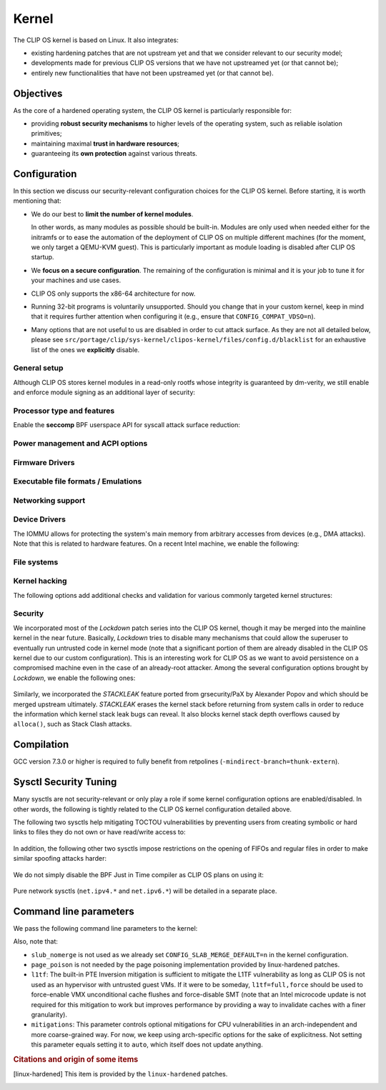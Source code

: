 .. Copyright © 2018 ANSSI.
   CLIP OS is a trademark of the French Republic.
   Content licensed under the Open License version 2.0 as published by Etalab
   (French task force for Open Data).

.. _kernel:

Kernel
======

The CLIP OS kernel is based on Linux. It also integrates:

* existing hardening patches that are not upstream yet and that we consider
  relevant to our security model;
* developments made for previous CLIP OS versions that we have not upstreamed
  yet (or that cannot be);
* entirely new functionalities that have not been upstreamed yet (or that
  cannot be).

Objectives
----------

As the core of a hardened operating system, the CLIP OS kernel is particularly
responsible for:

* providing **robust security mechanisms** to higher levels of the operating
  system, such as reliable isolation primitives;
* maintaining maximal **trust in hardware resources**;
* guaranteeing its **own protection** against various threats.

Configuration
-------------

In this section we discuss our security-relevant configuration choices for
the CLIP OS kernel. Before starting, it is worth mentioning that:

* We do our best to **limit the number of kernel modules**.

  In other words, as many modules as possible should be built-in. Modules are
  only used when needed either for the initramfs or to ease the automation of
  the deployment of CLIP OS on multiple different machines (for the moment, we
  only target a QEMU-KVM guest). This is particularly important as module
  loading is disabled after CLIP OS startup.

* We **focus on a secure configuration**. The remaining of the configuration
  is minimal and it is your job to tune it for your machines and use cases.

* CLIP OS only supports the x86-64 architecture for now.

* Running 32-bit programs is voluntarily unsupported. Should you change that
  in your custom kernel, keep in mind that it requires further attention when
  configuring it (e.g., ensure that ``CONFIG_COMPAT_VDSO=n``).

* Many options that are not useful to us are disabled in order to cut attack
  surface. As they are not all detailed below, please see
  ``src/portage/clip/sys-kernel/clipos-kernel/files/config.d/blacklist`` for an
  exhaustive list of the ones we **explicitly** disable.

General setup
~~~~~~~~~~~~~

.. describe:: CONFIG_AUDIT=y

   CLIP OS will need the auditing infrastructure.

.. describe:: CONFIG_IKCONFIG=n

   We do not need ``.config`` to be available at runtime.

.. describe:: CONFIG_KALLSYMS=n

   Symbols are only useful for debug and attack purposes.

.. describe:: CONFIG_EXPERT=y

   This unlocks additional configuration options we need.

.. ---

.. describe:: CONFIG_USER_NS=n

   User namespaces can be useful for some use cases but even more to an
   attacker. We choose to disable them for the moment, but we could also enable
   them and use the ``kernel.unprivileged_userns_clone`` sysctl provided by
   linux-hardened to disable their unprivileged use.

.. ---

.. describe:: CONFIG_SLUB_DEBUG=y

   Allow allocator validation checking to be enabled.

.. describe:: CONFIG_SLAB_MERGE_DEFAULT=n

   Merging SLAB caches can make heap exploitation easier.

.. describe:: CONFIG_SLAB_FREELIST_RANDOM=y

   Randomize allocator freelists

.. describe:: CONFIG_SLAB_FREELIST_HARDENED=y

   Harden slab metadata

.. describe:: CONFIG_SLAB_HARDENED=y

   Add various little checks to harden the slab allocator. [linux-hardened]_

.. describe:: CONFIG_SLAB_CANARY=y

   Place canaries at the end of slab allocations. [linux-hardened]_

.. describe:: CONFIG_SLAB_SANITIZE=y

   Zero-fill slab allocations on free to reduce risks of information leaks and
   help mitigate use-after-free vulnerabilities. [linux-hardened]_

   .. describe:: CONFIG_SLAB_SANITIZE_VERIFY=y

      Verify that newly allocated slab allocations are zeroed to detect
      write-after-free bugs. [linux-hardened]_


.. ---

.. describe:: CONFIG_COMPAT_BRK=n

   Enabling this would disable brk ASLR.

.. ---

.. describe:: CONFIG_GCC_PLUGINS=y

   Enable GCC plugins, some of which are security-relevant; GCC 4.7 at least is
   required.

   .. describe:: CONFIG_GCC_PLUGIN_LATENT_ENTROPY=y

      Instrument some kernel code to gather additional (but not
      cryptographically secure) entropy at boot time.

   .. describe:: CONFIG_GCC_PLUGIN_STRUCTLEAK=y
                 CONFIG_GCC_PLUGIN_STRUCTLEAK_BYREF_ALL=y

      Prevent potential information leakage by forcing zero-initialization of:

        - structures on the stack containing userspace addresses;
        - any stack variable (thus including structures) that may be passed by
          reference and has not already been explicitly initialized.

      This is particularly important to prevent trivial bypassing of KASLR.

   .. describe:: CONFIG_GCC_PLUGIN_RANDSTRUCT=y

      Randomize layout of sensitive kernel structures. Exploits targeting such
      structures then require an additional information leak vulnerability.

   .. describe:: CONFIG_GCC_PLUGIN_RANDSTRUCT_PERFORMANCE=n

      Do not weaken structure randomization

.. ---

.. describe:: CONFIG_ARCH_MMAP_RND_BITS=32

   Use maximum number of randomized bits for the mmap base address on x86_64.
   Note that thanks to a linux-hardened patch, this also impacts the number of
   randomized bits for the stack base address.

.. ---

.. describe:: CONFIG_STACKPROTECTOR=y
              CONFIG_STACKPROTECTOR_STRONG=y

   Use ``-fstack-protector-strong`` for best stack canary coverage; GCC 4.9 at
   least is required.

.. describe:: CONFIG_VMAP_STACK=y

   Virtually-mapped stacks benefit from guard pages, thus making kernel stack
   overflows harder to exploit.

.. describe:: CONFIG_REFCOUNT_FULL=y

   Do extensive checks on reference counting to prevent use-after-free
   conditions. Without this option, on x86, there already is a fast
   assembly-based protection based on the PaX implementation but it does not
   cover all cases.

.. ---

.. describe:: CONFIG_STRICT_MODULE_RWX=y

   Enforce strict memory mappings permissions for loadable kernel modules.

.. ---

Although CLIP OS stores kernel modules in a read-only rootfs whose integrity is
guaranteed by dm-verity, we still enable and enforce module signing as an
additional layer of security:

 .. describe:: CONFIG_MODULE_SIG=y
               CONFIG_MODULE_SIG_FORCE=y
               CONFIG_MODULE_SIG_ALL=y
               CONFIG_MODULE_SIG_SHA512=y
               CONFIG_MODULE_SIG_HASH="sha512"

.. ---

.. describe:: CONFIG_LOCAL_INIT=n

   This option requires compiler support for ``-fsanitize=local-init``, which
   is only available in Clang. [linux-hardened]_

Processor type and features
~~~~~~~~~~~~~~~~~~~~~~~~~~~

.. describe:: CONFIG_RETPOLINE=y

   Retpolines are needed to protect against Spectre v2. GCC 7.3.0 or higher is
   required.

.. describe:: CONFIG_LEGACY_VSYSCALL_NONE=y

   The vsyscall table is not required anymore by libc and is a fixed-position
   potential source of ROP gadgets.

.. describe:: CONFIG_X86_VSYSCALL_EMULATION=n

   See above.

.. describe:: CONFIG_MICROCODE=y

   Needed to benefit from microcode updates and thus security fixes (e.g.,
   additional Intel pseudo-MSRs to be used by the kernel as a mitigation for
   various speculative execution vulnerabilities).

.. describe:: CONFIG_X86_MSR=n
              CONFIG_X86_CPUID=n

   Enabling those features would only present userspace with more attack
   surface.

.. describe:: CONFIG_KSM=n

   Enabling this feature can make cache side-channel attacks such as
   FLUSH+RELOAD much easier to carry out.

.. ---

.. describe:: CONFIG_DEFAULT_MMAP_MIN_ADDR=65536

   This should in particular be non-zero to prevent the exploitation of kernel
   NULL pointer bugs.

.. describe:: CONFIG_MTRR=y

   Memory Type Range Registers can make speculative execution bugs a bit harder
   to exploit.

.. describe:: CONFIG_X86_PAT=y

   Page Attribute Tables are the modern equivalents of MTRRs, which we
   described above.

.. describe:: CONFIG_ARCH_RANDOM=y

   Enable the RDRAND instruction to benefit from a secure hardware RNG if
   supported. See ``CONFIG_RANDOM_TRUST_CPU`` for warnings about that.

.. describe:: CONFIG_X86_SMAP=y

   Enable Supervisor Mode Access Prevention to prevent ret2usr exploitation
   techniques.

.. describe:: CONFIG_X86_INTEL_UMIP=y

   Enable User Mode Instruction Prevention. Note that hardware supporting this
   feature is not common yet.

.. describe:: CONFIG_X86_INTEL_MPX=n

   Intel Memory Protection Extensions add hardware assistance to memory
   protection. Compiler support is required but is deprecated in GCC 8 and will
   probably be dropped in GCC 9.

.. describe:: CONFIG_X86_INTEL_MEMORY_PROTECTION_KEYS=n

   Memory Protection Keys are a promising feature but they are still not
   supported on current hardware.

.. ---

Enable the **seccomp** BPF userspace API for syscall attack surface reduction:

  .. describe:: CONFIG_SECCOMP=y
                CONFIG_SECCOMP_FILTER=y

.. ---

.. describe:: CONFIG_RANDOMIZE_BASE=y

   While this may be seen as a `controversial
   <https://grsecurity.net/kaslr_an_exercise_in_cargo_cult_security.php>`_
   feature, it makes sense for CLIP OS. Indeed, KASLR may be defeated thanks to
   the kernel interfaces that are available to an attacker, or through attacks
   leveraging hardware vulnerabilities such as speculative and out-of-order
   execution ones. However, CLIP OS follows the *defense in depth* principle
   and an attack surface reduction approach. Thus, the following points make
   KASLR relevant in the CLIP OS kernel:

   * KASLR was initially designed to counter remote attacks but the strong
     security model of CLIP OS (e.g., no sysfs mounts in most containers,
     minimal procfs, no arbitrary code execution) makes a local attack
     more complex to carry out.
   * STRUCTLEAK, STACKLEAK, kptr_restrict and
     ``CONFIG_SECURITY_DMESG_RESTRICT`` are enabled in CLIP OS.
   * The CLIP OS kernel is custom-compiled (at least for a given deployment),
     its image is unreadable to all users including privileged ones and updates
     are end-to-end encrypted. This makes both the content and addresses of the
     kernel image secret. Note that, however, the production kernel image is
     currently part of an EFI binary and is not encrypted, causing it to be
     accessible to a physical attacker. This will change in the future as we
     will only use the kernel included in the EFI binary to boot and then
     *kexec* to the real production kernel whose image will be located on an
     encrypted disk partition.
   * We enable ``CONFIG_PANIC_ON_OOPS`` by default so that the kernel
     cannot recover from failed exploit attempts, thus preventing any brute
     forcing.
   * We enable Kernel Page Table Isolation, mitigating Meltdown and potential
     other hardware information leakage. Variante 3a (Rogue System Register
     Read) however remains an important threat to KASLR.

.. ---

.. describe:: CONFIG_RANDOMIZE_MEMORY=y

   Most of the above explanations stand for that feature.

.. describe:: CONFIG_KEXEC=n
              CONFIG_KEXEC_FILE=n

   Disable the ``kexec()`` system call to prevent an already-root attacker from
   rebooting on an untrusted kernel.

.. describe:: CONFIG_CRASH_DUMP=n

   A crash dump can potentially provide an attacker with useful information.
   However we disabled ``kexec()`` syscalls above thus this configuration
   option should have no impact anyway.

.. ---

.. describe:: CONFIG_MODIFY_LDT_SYSCALL=n

   This is not supposed to be needed by userspace applications and only
   increases the kernel attack surface.

Power management and ACPI options
~~~~~~~~~~~~~~~~~~~~~~~~~~~~~~~~~

.. describe:: CONFIG_HIBERNATION=n

   The CLIP OS swap partition is encrypted with an ephemeral key and thus
   cannot support suspend to disk.

Firmware Drivers
~~~~~~~~~~~~~~~~

.. describe:: CONFIG_RESET_ATTACK_MITIGATION=n

   In order to work properly, this mitigation requires userspace support that
   is currently not available in CLIP OS. Moreover, due to our use of Secure
   Boot, Trusted Boot and the fact that machines running CLIP OS are expected
   to lock their BIOS with a password, the type of *cold boot attacks* this
   mitigation is supposed to thwart should not be an issue.

Executable file formats / Emulations
~~~~~~~~~~~~~~~~~~~~~~~~~~~~~~~~~~~~

.. describe:: CONFIG_BINFMT_MISC=n

   We do not want our kernel to support miscellaneous binary classes. ELF
   binaries and interpreted scripts starting with a shebang are enough.

.. describe:: CONFIG_COREDUMP=n

   Core dumps can provide an attacker with useful information.

Networking support
~~~~~~~~~~~~~~~~~~

.. describe:: CONFIG_SYN_COOKIES=y

   Enable TCP syncookies.

Device Drivers
~~~~~~~~~~~~~~

.. describe:: CONFIG_TCG_TPM=y

   CLIP OS leverages the TPM to ensure :ref:`boot integrity <trusted_boot>`.

.. describe:: CONFIG_DEVMEM=n

   The ``/dev/mem`` device should not be required by any user application
   nowadays.

   .. note::

      If you must enable it, at least enable ``CONFIG_STRICT_DEVMEM`` and
      ``CONFIG_IO_STRICT_DEVMEM`` to restrict at best access to this device.

.. describe:: CONFIG_DEVKMEM=n

   This virtual device is only useful for debug purposes and is very dangerous
   as it allows direct kernel memory writing (particularly useful for
   rootkits).

.. describe:: CONFIG_LEGACY_PTYS=n

   Use the modern PTY interface only.

.. describe:: CONFIG_LDISC_AUTOLOAD=n

   Do not automatically load any line discipline that is in a kernel module
   when an unprivileged user asks for it.

.. describe:: CONFIG_DEVPORT=n

   The ``/dev/port`` device should not be used anymore by userspace, and it
   could increase the kernel attack surface.

.. describe:: CONFIG_RANDOM_TRUST_CPU=n

   Do not rely exclusively on the hardware RNG provided by the CPU manufacturer
   to initialize Linux's CRNG, as we do not mind blocking a bit more at boot
   time while additional entropy sources are mixed in.

The IOMMU allows for protecting the system's main memory from arbitrary
accesses from devices (e.g., DMA attacks). Note that this is related to
hardware features. On a recent Intel machine, we enable the following:

  .. describe:: CONFIG_IOMMU_SUPPORT=y
                CONFIG_INTEL_IOMMU=y
                CONFIG_INTEL_IOMMU_SVM=y
                CONFIG_INTEL_IOMMU_DEFAULT_ON=y

File systems
~~~~~~~~~~~~

.. describe:: CONFIG_PROC_KCORE=n

   Enabling this would provide an attacker with precious information on the
   running kernel.

Kernel hacking
~~~~~~~~~~~~~~

.. describe:: CONFIG_MAGIC_SYSRQ=n

   This should only be needed for debugging.

.. describe:: CONFIG_DEBUG_KERNEL=y

   This is useful even in a production kernel to enable further configuration
   options that have security benefits.

.. describe:: CONFIG_DEBUG_VIRTUAL=y

   Enable sanity checks in virtual to page code.

.. describe:: CONFIG_STRICT_KERNEL_RWX=y

   Ensure kernel page tables have strict permissions.

.. describe:: CONFIG_DEBUG_WX=y

   Check and report any dangerous memory mapping permissions, i.e., both
   writable and executable kernel pages.

.. describe:: CONFIG_DEBUG_FS=n

   The debugfs virtual file system is only useful for debugging and protecting
   it would require additional work.

.. describe:: CONFIG_SLUB_DEBUG_ON=n

   Using the ``slub_debug`` command line parameter provides more fine grained
   control.

.. describe:: CONFIG_PANIC_ON_OOPS=y
              CONFIG_PANIC_TIMEOUT=-1

   Prevent potential further exploitation of a bug by immediately panicking the
   kernel.

The following options add additional checks and validation for various
commonly targeted kernel structures:

  .. describe:: CONFIG_DEBUG_CREDENTIALS=y
                CONFIG_DEBUG_NOTIFIERS=y
                CONFIG_DEBUG_LIST=y
                CONFIG_DEBUG_SG=y
  .. describe:: CONFIG_BUG_ON_DATA_CORRUPTION=y

     Note that linux-hardened patches add more places where this configuration
     option has an impact.

  .. describe:: CONFIG_SCHED_STACK_END_CHECK=y
  .. describe:: CONFIG_PAGE_POISONING=n

     We choose to poison pages with zeroes and thus prefer using the simpler
     PaX-based implementation provided by linux-hardened (see
     ``CONFIG_PAGE_SANITIZE`` below).

Security
~~~~~~~~

.. describe:: CONFIG_SECURITY_DMESG_RESTRICT=y

   Prevent unprivileged users from gathering information from the kernel log
   buffer via ``dmesg(8)``. Note that this still can be overridden through the
   ``kernel.dmesg_restrict`` sysctl.

.. describe:: CONFIG_PAGE_TABLE_ISOLATION=y

   Enable KPTI to prevent Meltdown attacks and, more generally, reduce the
   number of hardware side channels.

.. ---

.. describe:: CONFIG_INTEL_TXT=n

   CLIP OS does not use Intel Trusted Execution Technology.

.. ---

.. describe:: CONFIG_HARDENED_USERCOPY=y

   Harden data copies between kernel and user spaces, preventing classes of
   heap overflow exploits and information leaks.

.. describe:: CONFIG_HARDENED_USERCOPY_FALLBACK=n

   Use strict whitelisting mode, i.e., do not ``WARN()``.

.. describe:: CONFIG_FORTIFY_SOURCE=y

   Leverage compiler to detect buffer overflows.

.. describe:: CONFIG_FORTIFY_SOURCE_STRICT_STRING=n

   This extends ``FORTIFY_SOURCE`` to intra-object overflow checking. It is
   useful to find bugs but not recommended for a production kernel yet.
   [linux-hardened]_

.. describe:: CONFIG_STATIC_USERMODEHELPER=y

   This makes the kernel route all usermode helper calls to a single binary
   that cannot have its name changed. Without this, the kernel can be tricked
   into calling an attacker-controlled binary (e.g. to bypass SMAP, cf.
   `exploitation <https://seclists.org/oss-sec/2016/q4/621>`_ of
   CVE-2016-8655).

   .. describe:: CONFIG_STATIC_USERMODEHELPER_PATH=""

      Currently, we have no need for usermode helpers therefore we simply
      disable them. If we ever need some, this path will need to be set to a
      custom trusted binary in charge of filtering and choosing what real
      helpers should then be called.

.. ---

.. describe:: CONFIG_SECURITY=y

   Enable us to choose different security modules.

.. describe:: CONFIG_SECURITY_SELINUX=y

   CLIP OS intends to leverage SELinux in its security model.

.. describe:: CONFIG_SECURITY_SELINUX_BOOTPARAM=n

   We do not need SELinux to be disableable.

.. describe:: CONFIG_SECURITY_SELINUX_DISABLE=n

   We do not want SELinux to be disabled. In addition, this would prevent LSM
   structures such as security hooks from being marked as read-only.

.. describe:: CONFIG_SECURITY_SELINUX_DEVELOP=y

   For now, but will eventually be ``n``.

.. ---

.. describe:: CONFIG_LSM="yama"

   SELinux shall be stacked too once CLIP OS uses it.

.. ---

.. describe:: CONFIG_SECURITY_YAMA=y

   The Yama LSM currently provides ptrace scope restriction (which might be
   redundant with CLIP-LSM in the future).

.. ---

.. describe:: CONFIG_INTEGRITY=n

   The integrity subsystem provides several components, the security benefits
   of which are already enforced by CLIP OS (e.g., read-only mounts for all
   parts of the system containing executable programs).

.. ---

.. describe:: CONFIG_SECURITY_PERF_EVENTS_RESTRICT=y

   See documentation about the ``kernel.perf_event_paranoid`` sysctl below.
   [linux-hardened]_

.. ---

.. describe:: CONFIG_PAGE_SANITIZE=y

   Zero-fill page allocations on free to reduce risks of information leaks and
   help mitigate a subset of use-after-free vulnerabilities. This is a simpler
   equivalent to upstream's ``CONFIG_PAGE_POISONING_ZERO``. [linux-hardened]_

.. describe:: CONFIG_PAGE_SANITIZE_VERIFY=y

   Verify that newly allocated pages are zeroed to detect write-after-free
   bugs. [linux-hardened]_

.. ---

.. describe:: CONFIG_SECURITY_TIOCSTI_RESTRICT=y

   This prevents unprivileged users from using the TIOCSTI ioctl to inject
   commands into other processes which share a tty session. [linux-hardened]_

We incorporated most of the *Lockdown* patch series into the CLIP OS kernel,
though it may be merged into the mainline kernel in the near future.
Basically, *Lockdown* tries to disable many mechanisms that could allow the
superuser to eventually run untrusted code in kernel mode (note that a
significant portion of them are already disabled in the CLIP OS kernel due to
our custom configuration). This is an interesting work for CLIP OS as we want
to avoid persistence on a compromised machine even in the case of an
already-root attacker. Among the several configuration options brought by
*Lockdown*, we enable the following ones:

  .. describe:: CONFIG_LOCK_DOWN_KERNEL=y
                CONFIG_LOCK_DOWN_MANDATORY=y

Similarly, we incorporated the *STACKLEAK* feature ported from grsecurity/PaX
by Alexander Popov and which should be merged upstream ultimately. *STACKLEAK*
erases the kernel stack before returning from system calls in order to reduce
the information which kernel stack leak bugs can reveal. It also blocks kernel
stack depth overflows caused by ``alloca()``, such as Stack Clash attacks.

  .. describe:: CONFIG_GCC_PLUGIN_STACKLEAK=y
                CONFIG_STACKLEAK_TRACK_MIN_SIZE=100
                CONFIG_STACKLEAK_METRICS=n
                CONFIG_STACKLEAK_RUNTIME_DISABLE=n


Compilation
-----------

GCC version 7.3.0 or higher is required to fully benefit from retpolines
(``-mindirect-branch=thunk-extern``).


Sysctl Security Tuning
----------------------

Many sysctls are not security-relevant or only play a role if some kernel
configuration options are enabled/disabled. In other words, the following is
tightly related to the CLIP OS kernel configuration detailed above.

.. describe:: dev.tty.ldisc_autoload = 0

   See ``CONFIG_LDISC_AUTOLOAD`` above, which serves as a default value for
   this sysctl.

.. describe:: kernel.kptr_restrict = 2

   Hide kernel addresses in ``/proc`` and other interfaces, even to privileged
   users.

.. describe:: kernel.yama.ptrace_scope = 3

   Enable the strictest ptrace scope restriction provided by the Yama LSM.

.. describe:: kernel.perf_event_paranoid = 3

   This completely disallows unprivileged access to the ``perf_event_open()``
   system call. This is actually not needed as we already enable
   ``CONFIG_SECURITY_PERF_EVENTS_RESTRICT``. [linux-hardened]_

   Note that this requires a patch included in linux-hardened (see `here
   <https://lwn.net/Articles/696216/>`_ for the reason why it is not upstream).
   Indeed, on a mainline kernel without such a patch, the above is equivalent
   to setting this sysctl to ``2``, which would still allow the profiling of
   user processes.

.. describe:: kernel.tiocsti_restrict = 1

   This is already forced by the ``CONFIG_SECURITY_TIOCSTI_RESTRICT`` kernel
   configuration option that we enable.

The following two sysctls help mitigating TOCTOU vulnerabilities by preventing
users from creating symbolic or hard links to files they do not own or have
read/write access to:

  .. describe:: fs.protected_symlinks = 1
                fs.protected_hardlinks = 1

In addition, the following other two sysctls impose restrictions on the
opening of FIFOs and regular files in order to make similar spoofing attacks
harder:

  .. describe:: fs.protected_fifos = 2
                fs.protected_regular = 2

We do not simply disable the BPF Just in Time compiler as CLIP OS plans on
using it:

  .. describe:: kernel.unprivileged_bpf_disabled = 1

     Prevent unprivileged users from using BPF.

  .. describe:: net.core.bpf_jit_harden = 2

     Trades off performance but helps mitigate JIT spraying.

.. describe:: kernel.deny_new_usb = 0

   The management of USB devices is handled at a higher level by CLIP OS.
   [linux-hardened]_

.. describe:: kernel.device_sidechannel_restrict = 1

   Restrict device timing side channels. [linux-hardened]_

.. describe:: fs.suid_dumpable = 0

   Do not create core dumps of setuid executables.  Note that we already
   disable all core dumps by setting ``CONFIG_COREDUMP=n``.

.. describe:: kernel.pid_max = 65536

   Increase the space for PID values.

.. describe:: kernel.modules_disabled = 1

   Disable module loading once systemd has loaded the ones required for the
   running machine according to a profile (i.e., a predefined and
   hardware-specific list of modules).

Pure network sysctls (``net.ipv4.*`` and ``net.ipv6.*``) will be detailed in a
separate place.


Command line parameters
-----------------------

We pass the following command line parameters to the kernel:

.. describe:: extra_latent_entropy

   This parameter provided by a linux-hardened patch (based on the PaX
   implementation) enables a very simple form of latent entropy extracted
   during system start-up and added to the entropy obtained with
   ``GCC_PLUGIN_LATENT_ENTROPY``. [linux-hardened]_

.. describe:: pti=on

   This force-enables KPTI even on CPUs claiming to be safe from Meltdown.

.. describe:: spectre_v2=on

   Same reasoning as above but for the Spectre v2 vulnerability. Note that this
   implies ``spectre_v2_user=on``, which enables the mitigation against user
   space to user space task attacks (namely IBPB and STIBP when available and
   relevant).

.. describe:: spec_store_bypass_disable=seccomp

   Same reasoning as above but for the Spectre v4 vulnerability. Note that this
   mitigation requires updated microcode for Intel processors.


.. describe:: mds=full,nosmt

   This parameter controls optional mitigations for the MDS class of Intel CPU
   vulnerabilities. Not specifying this parameter is equivalent to setting
   ``mds=full``, which leaves SMT enabled and therefore is not a complete
   mitigation. Note that this mitigation requires an Intel microcode update.

.. describe:: iommu=force

   Even if we correctly enable the IOMMU in the kernel configuration, the
   kernel can still decide for various reasons to not initialize it at boot.
   Therefore, we force it with this parameter. Note that with some Intel
   chipsets, you may need to add ``intel_iommu=igfx_off`` to allow your GPU to
   access the physical memory directly without going through the DMA Remapping.

.. describe:: slub_debug=F

   The ``F`` option adds many sanity checks to various slab operations. Other
   interesting options that we considered but eventually chose to not use are:

    * The ``P`` option, which enables poisoning on slab cache allocations,
      disables the ``SLAB_SANITIZE`` and ``SLAB_SANITIZE_VERIFY`` features from
      linux-hardened. As they respectively poison with zeroes on object freeing
      and check the zeroing on object allocations, we prefer enabling them
      instead of using ``slub_debug=P``.
    * The ``Z`` option enables red zoning, i.e., it adds extra areas around
      slab objects that detect when one is overwritten past its real size.
      This can help detect overflows but we already rely on ``SLAB_CANARY``
      provided by linux-hardened. A canary is much better than a simple red
      zone as it is supposed to be random.

Also, note that:

* ``slub_nomerge`` is not used as we already set
  ``CONFIG_SLAB_MERGE_DEFAULT=n`` in the kernel configuration.
* ``page_poison`` is not needed by the page poisoning implementation provided
  by linux-hardened patches.
* ``l1tf``: The built-in PTE Inversion mitigation is sufficient to mitigate
  the L1TF vulnerability as long as CLIP OS is not used as an hypervisor with
  untrusted guest VMs. If it were to be someday, ``l1tf=full,force`` should be
  used to force-enable VMX unconditional cache flushes and force-disable SMT
  (note that an Intel microcode update is not required for this mitigation to
  work but improves performance by providing a way to invalidate caches with a
  finer granularity).
* ``mitigations``: This parameter controls optional mitigations for CPU
  vulnerabilities in an arch-independent and more coarse-grained way. For now,
  we keep using arch-specific options for the sake of explicitness. Not setting
  this parameter equals setting it to ``auto``, which itself does not update
  anything.

.. rubric:: Citations and origin of some items

.. [linux-hardened]
   This item is provided by the ``linux-hardened`` patches.

.. vim: set tw=79 ts=2 sts=2 sw=2 et:
